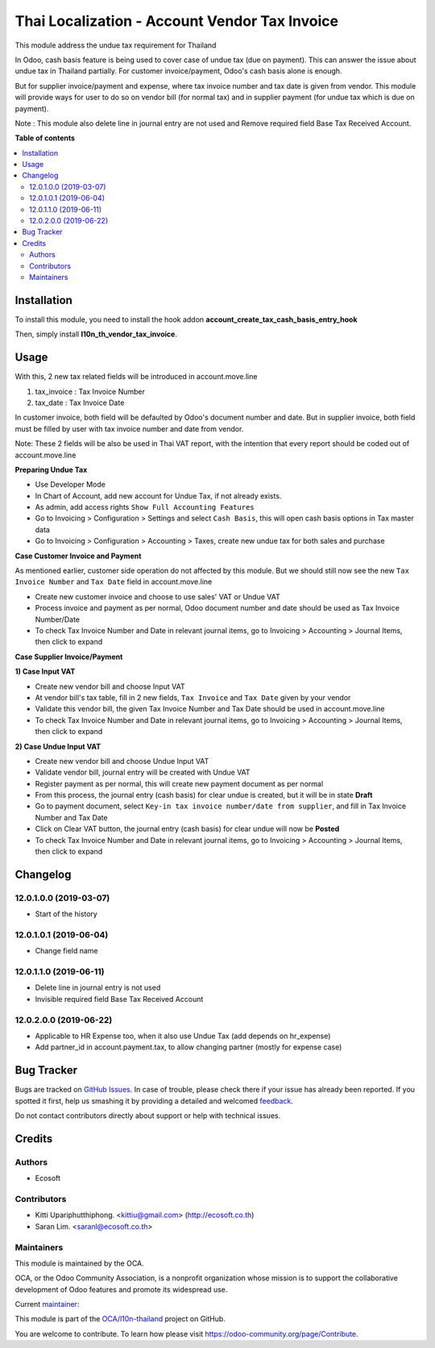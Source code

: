 ==============================================
Thai Localization - Account Vendor Tax Invoice
==============================================

.. !!!!!!!!!!!!!!!!!!!!!!!!!!!!!!!!!!!!!!!!!!!!!!!!!!!!
   !! This file is generated by oca-gen-addon-readme !!
   !! changes will be overwritten.                   !!
   !!!!!!!!!!!!!!!!!!!!!!!!!!!!!!!!!!!!!!!!!!!!!!!!!!!!

.. |badge1| image:: https://img.shields.io/badge/licence-AGPL--3-blue.png
    :target: http://www.gnu.org/licenses/agpl-3.0-standalone.html
    :alt: License: AGPL-3
.. |badge2| image:: https://img.shields.io/badge/github-OCA%2Fl10n--thailand-lightgray.png?logo=github
    :target: https://github.com/OCA/l10n-thailand/tree/12.0/l10n_th_vendor_tax_invoice
    :alt: OCA/l10n-thailand
.. |badge3| image:: https://img.shields.io/badge/weblate-Translate%20me-F47D42.png
    :target: https://translation.odoo-community.org/projects/l10n-thailand-12-0/l10n-thailand-12-0-l10n_th_vendor_tax_invoice
    :alt: Translate me on Weblate
.. |badge4| image:: https://img.shields.io/badge/runbot-Try%20me-875A7B.png
    :target: https://runbot.odoo-community.org/runbot/238/12.0
    :alt: Try me on Runbot

|badge1| |badge2| |badge3| |badge4| 

This module address the undue tax requirement for Thailand

In Odoo, cash basis feature is being used to cover case of undue tax (due on payment).
This can answer the issue about undue tax in Thailand partially.
For customer invoice/payment, Odoo's cash basis alone is enough.

But for supplier invoice/payment and expense, where tax invoice number and tax date is given from vendor.
This module will provide ways for user to do so on vendor bill (for normal tax) and
in supplier payment (for undue tax which is due on payment).

Note : This module also delete line in journal entry are not used
and Remove required field Base Tax Received Account.

**Table of contents**

.. contents::
   :local:

Installation
============

To install this module, you need to install the hook addon **account_create_tax_cash_basis_entry_hook**

Then, simply install **l10n_th_vendor_tax_invoice**.

Usage
=====

With this, 2 new tax related fields will be introduced in account.move.line

1. tax_invoice : Tax Invoice Number
2. tax_date : Tax Invoice Date

In customer invoice, both field will be defaulted by Odoo's document number and date.
But in supplier invoice, both field must be filled by user with tax invoice number and date from vendor.

Note: These 2 fields will be also be used in Thai VAT report, with the intention that every report should be coded out of account.move.line

**Preparing Undue Tax**

- Use Developer Mode
- In Chart of Account, add new account for Undue Tax, if not already exists.
- As admin, add access rights ``Show Full Accounting Features``
- Go to Invoicing > Configuration > Settings and select ``Cash Basis``, this will open cash basis options in Tax master data
- Go to Invoicing > Configuration > Accounting > Taxes, create new undue tax for both sales and purchase

**Case Customer Invoice and Payment**

As mentioned earlier, customer side operation do not affected by this module.
But we should still now see the new ``Tax Invoice Number`` and ``Tax Date`` field in account.move.line

- Create new customer invoice and choose to use sales' VAT or Undue VAT
- Process invoice and payment as per normal, Odoo document number and date should be used as Tax Invoice Number/Date
- To check Tax Invoice Number and Date in relevant journal items, go to Invoicing > Accounting > Journal Items, then click to expand

**Case Supplier Invoice/Payment**

**1) Case Input VAT**

- Create new vendor bill and choose Input VAT
- At vendor bill's tax table, fill in 2 new fields, ``Tax Invoice`` and ``Tax Date`` given by your vendor
- Validate this vendor bill, the given Tax Invoice Number and Tax Date should be used in account.move.line
- To check Tax Invoice Number and Date in relevant journal items, go to Invoicing > Accounting > Journal Items, then click to expand

**2) Case Undue Input VAT**

- Create new vendor bill and choose Undue Input VAT
- Validate vendor bill, journal entry will be created with Undue VAT
- Register payment as per normal, this will create new payment document as per normal
- From this process, the journal entry (cash basis) for clear undue is created, but it will be in state **Draft**
- Go to payment document, ​select ``Key-in tax invoice number/date from supplier``, and fill in Tax Invoice Number and Tax Date
- Click on Clear VAT button, the journal entry (cash basis) for clear undue will now be **Posted**
- To check Tax Invoice Number and Date in relevant journal items, go to Invoicing > Accounting > Journal Items, then click to expand

Changelog
=========

12.0.1.0.0 (2019-03-07)
~~~~~~~~~~~~~~~~~~~~~~~

* Start of the history

12.0.1.0.1 (2019-06-04)
~~~~~~~~~~~~~~~~~~~~~~~

* Change field name

12.0.1.1.0 (2019-06-11)
~~~~~~~~~~~~~~~~~~~~~~~

* Delete line in journal entry is not used
* Invisible required field Base Tax Received Account

12.0.2.0.0 (2019-06-22)
~~~~~~~~~~~~~~~~~~~~~~~

* Applicable to HR Expense too, when it also use Undue Tax (add depends on hr_expense)
* Add partner_id in account.payment.tax, to allow changing partner (mostly for expense case)

Bug Tracker
===========

Bugs are tracked on `GitHub Issues <https://github.com/OCA/l10n-thailand/issues>`_.
In case of trouble, please check there if your issue has already been reported.
If you spotted it first, help us smashing it by providing a detailed and welcomed
`feedback <https://github.com/OCA/l10n-thailand/issues/new?body=module:%20l10n_th_vendor_tax_invoice%0Aversion:%2012.0%0A%0A**Steps%20to%20reproduce**%0A-%20...%0A%0A**Current%20behavior**%0A%0A**Expected%20behavior**>`_.

Do not contact contributors directly about support or help with technical issues.

Credits
=======

Authors
~~~~~~~

* Ecosoft

Contributors
~~~~~~~~~~~~

* Kitti Upariphutthiphong. <kittiu@gmail.com> (http://ecosoft.co.th)
* Saran Lim. <saranl@ecosoft.co.th>

Maintainers
~~~~~~~~~~~

This module is maintained by the OCA.

.. image:: https://odoo-community.org/logo.png
   :alt: Odoo Community Association
   :target: https://odoo-community.org

OCA, or the Odoo Community Association, is a nonprofit organization whose
mission is to support the collaborative development of Odoo features and
promote its widespread use.

.. |maintainer-kittiu| image:: https://github.com/kittiu.png?size=40px
    :target: https://github.com/kittiu
    :alt: kittiu

Current `maintainer <https://odoo-community.org/page/maintainer-role>`__:

|maintainer-kittiu| 

This module is part of the `OCA/l10n-thailand <https://github.com/OCA/l10n-thailand/tree/12.0/l10n_th_vendor_tax_invoice>`_ project on GitHub.

You are welcome to contribute. To learn how please visit https://odoo-community.org/page/Contribute.
